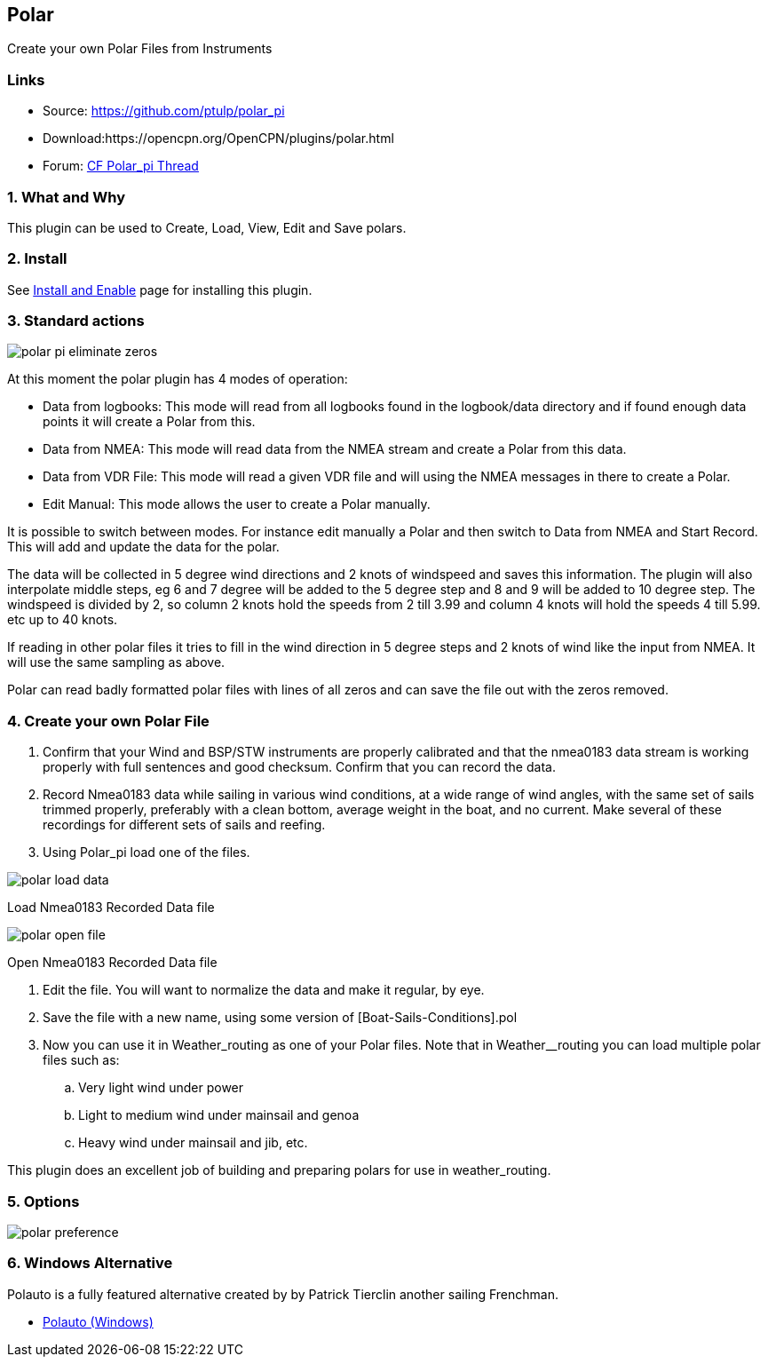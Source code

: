 == Polar

Create your own Polar Files from Instruments

=== Links

* Source: https://github.com/ptulp/polar_pi +
* Download:https://opencpn.org/OpenCPN/plugins/polar.html +
* Forum:
http://www.cruisersforum.com/forums/f134/plugin-polar-105481.html[CF
Polar_pi Thread] +

=== 1. What and Why

This plugin can be used to Create, Load, View, Edit and Save polars.

=== 2. Install

See link:../install_and_enable.html[Install and Enable] page for
installing this plugin.

=== 3. Standard actions

image::polar-pi-eliminate-zeros.png[]

At this moment the polar plugin has 4 modes of operation:

* Data from logbooks: This mode will read from all logbooks found in the
logbook/data directory and if found enough data points it will create a
Polar from this.
* Data from NMEA: This mode will read data from the NMEA stream and
create a Polar from this data.
* Data from VDR File: This mode will read a given VDR file and will
using the NMEA messages in there to create a Polar.
* Edit Manual: This mode allows the user to create a Polar manually.

It is possible to switch between modes. For instance edit manually a
Polar and then switch to Data from NMEA and Start Record. This will add
and update the data for the polar.

The data will be collected in 5 degree wind directions and 2 knots of
windspeed and saves this information. The plugin will also interpolate
middle steps, eg 6 and 7 degree will be added to the 5 degree step and 8
and 9 will be added to 10 degree step. The windspeed is divided by 2, so
column 2 knots hold the speeds from 2 till 3.99 and column 4 knots will
hold the speeds 4 till 5.99. etc up to 40 knots.

If reading in other polar files it tries to fill in the wind direction
in 5 degree steps and 2 knots of wind like the input from NMEA. It will
use the same sampling as above.

Polar can read badly formatted polar files with lines of all zeros and
can save the file out with the zeros removed.

=== 4. Create your own Polar File

. Confirm that your Wind and BSP/STW instruments are properly calibrated
and that the nmea0183 data stream is working properly with full
sentences and good checksum. Confirm that you can record the data.
. Record Nmea0183 data while sailing in various wind conditions, at a
wide range of wind angles, with the same set of sails trimmed properly,
preferably with a clean bottom, average weight in the boat, and no
current. Make several of these recordings for different sets of sails
and reefing.
. Using Polar_pi load one of the files.

image::polar-load-data.jpg[]

Load Nmea0183 Recorded Data file

image::polar-open-file.jpg[]

Open Nmea0183 Recorded Data file

. Edit the file. You will want to normalize the data and make it
regular, by eye.

. Save the file with a new name, using some version of
[Boat-Sails-Conditions].pol
. Now you can use it in Weather_routing as one of your Polar files. Note
that in Weather__routing you can load multiple polar files such as:
.. Very light wind under power
.. Light to medium wind under mainsail and genoa
.. Heavy wind under mainsail and jib, etc.

This plugin does an excellent job of building and preparing polars for
use in weather_routing.

=== 5. Options

image::polar_preference.png[]

=== 6. Windows Alternative

Polauto is a fully featured alternative created by by Patrick Tierclin
another sailing Frenchman.

* link:../../../supplementary_software/polauto.html[Polauto (Windows)]
